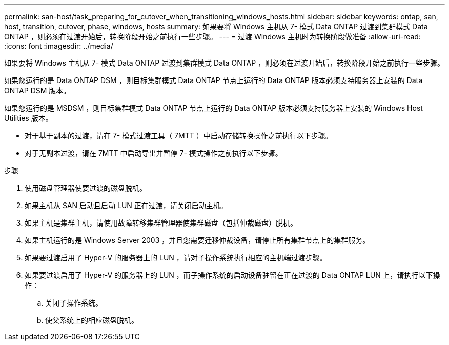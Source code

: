 ---
permalink: san-host/task_preparing_for_cutover_when_transitioning_windows_hosts.html 
sidebar: sidebar 
keywords: ontap, san, host, transition, cutover, phase, windows, hosts 
summary: 如果要将 Windows 主机从 7- 模式 Data ONTAP 过渡到集群模式 Data ONTAP ，则必须在过渡开始后，转换阶段开始之前执行一些步骤。 
---
= 过渡 Windows 主机时为转换阶段做准备
:allow-uri-read: 
:icons: font
:imagesdir: ../media/


[role="lead"]
如果要将 Windows 主机从 7- 模式 Data ONTAP 过渡到集群模式 Data ONTAP ，则必须在过渡开始后，转换阶段开始之前执行一些步骤。

如果您运行的是 Data ONTAP DSM ，则目标集群模式 Data ONTAP 节点上运行的 Data ONTAP 版本必须支持服务器上安装的 Data ONTAP DSM 版本。

如果您运行的是 MSDSM ，则目标集群模式 Data ONTAP 节点上运行的 Data ONTAP 版本必须支持服务器上安装的 Windows Host Utilities 版本。

* 对于基于副本的过渡，请在 7- 模式过渡工具（ 7MTT ）中启动存储转换操作之前执行以下步骤。
* 对于无副本过渡，请在 7MTT 中启动导出并暂停 7- 模式操作之前执行以下步骤。


.步骤
. 使用磁盘管理器使要过渡的磁盘脱机。
. 如果主机从 SAN 启动且启动 LUN 正在过渡，请关闭启动主机。
. 如果主机是集群主机，请使用故障转移集群管理器使集群磁盘（包括仲裁磁盘）脱机。
. 如果主机运行的是 Windows Server 2003 ，并且您需要迁移仲裁设备，请停止所有集群节点上的集群服务。
. 如果要过渡启用了 Hyper-V 的服务器上的 LUN ，请对子操作系统执行相应的主机端过渡步骤。
. 如果要过渡启用了 Hyper-V 的服务器上的 LUN ，而子操作系统的启动设备驻留在正在过渡的 Data ONTAP LUN 上，请执行以下操作：
+
.. 关闭子操作系统。
.. 使父系统上的相应磁盘脱机。



